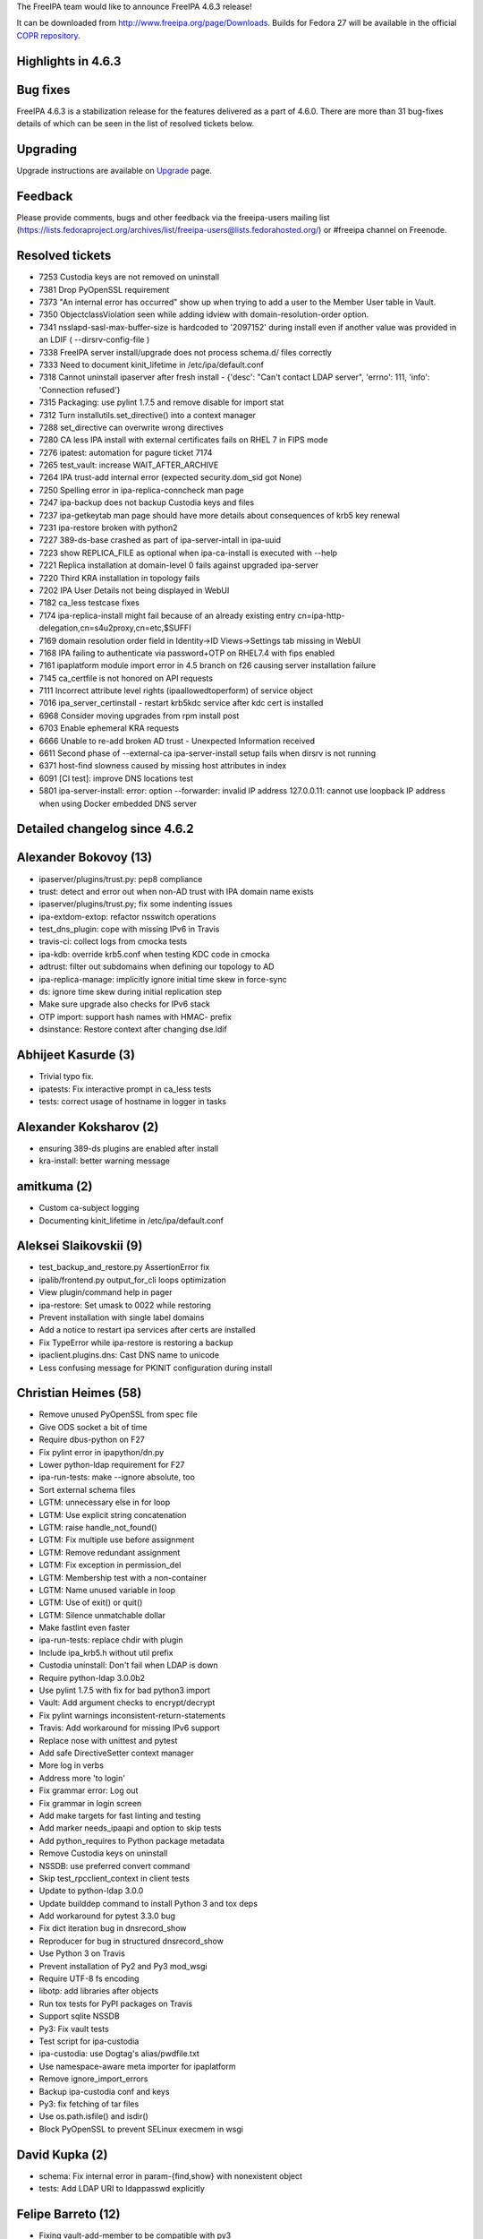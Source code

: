 The FreeIPA team would like to announce FreeIPA 4.6.3 release!

It can be downloaded from http://www.freeipa.org/page/Downloads. Builds
for Fedora 27 will be available in the official `COPR
repository <https://copr.fedorainfracloud.org/coprs/g/freeipa/freeipa-4-6/>`__.



Highlights in 4.6.3
-------------------



Bug fixes
----------------------------------------------------------------------------------------------

FreeIPA 4.6.3 is a stabilization release for the features delivered as a
part of 4.6.0. There are more than 31 bug-fixes details of which can be
seen in the list of resolved tickets below.

Upgrading
---------

Upgrade instructions are available on `Upgrade <Upgrade>`__ page.

Feedback
--------

Please provide comments, bugs and other feedback via the freeipa-users
mailing list
(https://lists.fedoraproject.org/archives/list/freeipa-users@lists.fedorahosted.org/)
or #freeipa channel on Freenode.



Resolved tickets
----------------

-  7253 Custodia keys are not removed on uninstall
-  7381 Drop PyOpenSSL requirement
-  7373 "An internal error has occurred" show up when trying to add a
   user to the Member User table in Vault.
-  7350 ObjectclassViolation seen while adding idview with
   domain-resolution-order option.
-  7341 nsslapd-sasl-max-buffer-size is hardcoded to '2097152' during
   install even if another value was provided in an LDIF (
   --dirsrv-config-file )
-  7338 FreeIPA server install/upgrade does not process schema.d/ files
   correctly
-  7333 Need to document kinit_lifetime in /etc/ipa/default.conf
-  7318 Cannot uninstall ipaserver after fresh install - {'desc': "Can't
   contact LDAP server", 'errno': 111, 'info': 'Connection refused'}
-  7315 Packaging: use pylint 1.7.5 and remove disable for import stat
-  7312 Turn installutils.set_directive() into a context manager
-  7288 set_directive can overwrite wrong directives
-  7280 CA less IPA install with external certificates fails on RHEL 7
   in FIPS mode
-  7276 ipatest: automation for pagure ticket 7174
-  7265 test_vault: increase WAIT_AFTER_ARCHIVE
-  7264 IPA trust-add internal error (expected security.dom_sid got
   None)
-  7250 Spelling error in ipa-replica-conncheck man page
-  7247 ipa-backup does not backup Custodia keys and files
-  7237 ipa-getkeytab man page should have more details about
   consequences of krb5 key renewal
-  7231 ipa-restore broken with python2
-  7227 389-ds-base crashed as part of ipa-server-intall in ipa-uuid
-  7223 show REPLICA_FILE as optional when ipa-ca-install is executed
   with --help
-  7221 Replica installation at domain-level 0 fails against upgraded
   ipa-server
-  7220 Third KRA installation in topology fails
-  7202 IPA User Details not being displayed in WebUI
-  7182 ca_less testcase fixes
-  7174 ipa-replica-install might fail because of an already existing
   entry cn=ipa-http-delegation,cn=s4u2proxy,cn=etc,$SUFFI
-  7169 domain resolution order field in Identity->ID Views->Settings
   tab missing in WebUI
-  7168 IPA failing to authenticate via password+OTP on RHEL7.4 with
   fips enabled
-  7161 ipaplatform module import error in 4.5 branch on f26 causing
   server installation failure
-  7145 ca_certfile is not honored on API requests
-  7111 Incorrect attribute level rights (ipaallowedtoperform) of
   service object
-  7016 ipa_server_certinstall - restart krb5kdc service after kdc cert
   is installed
-  6968 Consider moving upgrades from rpm install post
-  6703 Enable ephemeral KRA requests
-  6666 Unable to re-add broken AD trust - Unexpected Information
   received
-  6611 Second phase of --external-ca ipa-server-install setup fails
   when dirsrv is not running
-  6371 host-find slowness caused by missing host attributes in index
-  6091 [CI test]: improve DNS locations test
-  5801 ipa-server-install: error: option --forwarder: invalid IP
   address 127.0.0.11: cannot use loopback IP address when using Docker
   embedded DNS server



Detailed changelog since 4.6.2
------------------------------



Alexander Bokovoy (13)
----------------------------------------------------------------------------------------------

-  ipaserver/plugins/trust.py: pep8 compliance
-  trust: detect and error out when non-AD trust with IPA domain name
   exists
-  ipaserver/plugins/trust.py; fix some indenting issues
-  ipa-extdom-extop: refactor nsswitch operations
-  test_dns_plugin: cope with missing IPv6 in Travis
-  travis-ci: collect logs from cmocka tests
-  ipa-kdb: override krb5.conf when testing KDC code in cmocka
-  adtrust: filter out subdomains when defining our topology to AD
-  ipa-replica-manage: implicitly ignore initial time skew in force-sync
-  ds: ignore time skew during initial replication step
-  Make sure upgrade also checks for IPv6 stack
-  OTP import: support hash names with HMAC- prefix
-  dsinstance: Restore context after changing dse.ldif



Abhijeet Kasurde (3)
----------------------------------------------------------------------------------------------

-  Trivial typo fix.
-  ipatests: Fix interactive prompt in ca_less tests
-  tests: correct usage of hostname in logger in tasks



Alexander Koksharov (2)
----------------------------------------------------------------------------------------------

-  ensuring 389-ds plugins are enabled after install
-  kra-install: better warning message



amitkuma (2)
----------------------------------------------------------------------------------------------

-  Custom ca-subject logging
-  Documenting kinit_lifetime in /etc/ipa/default.conf



Aleksei Slaikovskii (9)
----------------------------------------------------------------------------------------------

-  test_backup_and_restore.py AssertionError fix
-  ipalib/frontend.py output_for_cli loops optimization
-  View plugin/command help in pager
-  ipa-restore: Set umask to 0022 while restoring
-  Prevent installation with single label domains
-  Add a notice to restart ipa services after certs are installed
-  Fix TypeError while ipa-restore is restoring a backup
-  ipaclient.plugins.dns: Cast DNS name to unicode
-  Less confusing message for PKINIT configuration during install



Christian Heimes (58)
----------------------------------------------------------------------------------------------

-  Remove unused PyOpenSSL from spec file
-  Give ODS socket a bit of time
-  Require dbus-python on F27
-  Fix pylint error in ipapython/dn.py
-  Lower python-ldap requirement for F27
-  ipa-run-tests: make --ignore absolute, too
-  Sort external schema files
-  LGTM: unnecessary else in for loop
-  LGTM: Use explicit string concatenation
-  LGTM: raise handle_not_found()
-  LGTM: Fix multiple use before assignment
-  LGTM: Remove redundant assignment
-  LGTM: Fix exception in permission_del
-  LGTM: Membership test with a non-container
-  LGTM: Name unused variable in loop
-  LGTM: Use of exit() or quit()
-  LGTM: Silence unmatchable dollar
-  Make fastlint even faster
-  ipa-run-tests: replace chdir with plugin
-  Include ipa_krb5.h without util prefix
-  Custodia uninstall: Don't fail when LDAP is down
-  Require python-ldap 3.0.0b2
-  Use pylint 1.7.5 with fix for bad python3 import
-  Vault: Add argument checks to encrypt/decrypt
-  Fix pylint warnings inconsistent-return-statements
-  Travis: Add workaround for missing IPv6 support
-  Replace nose with unittest and pytest
-  Add safe DirectiveSetter context manager
-  More log in verbs
-  Address more 'to login'
-  Fix grammar error: Log out
-  Fix grammar in login screen
-  Add make targets for fast linting and testing
-  Add marker needs_ipaapi and option to skip tests
-  Add python_requires to Python package metadata
-  Remove Custodia keys on uninstall
-  NSSDB: use preferred convert command
-  Skip test_rpcclient_context in client tests
-  Update to python-ldap 3.0.0
-  Update builddep command to install Python 3 and tox deps
-  Add workaround for pytest 3.3.0 bug
-  Fix dict iteration bug in dnsrecord_show
-  Reproducer for bug in structured dnsrecord_show
-  Use Python 3 on Travis
-  Prevent installation of Py2 and Py3 mod_wsgi
-  Require UTF-8 fs encoding
-  libotp: add libraries after objects
-  Run tox tests for PyPI packages on Travis
-  Support sqlite NSSDB
-  Py3: Fix vault tests
-  Test script for ipa-custodia
-  ipa-custodia: use Dogtag's alias/pwdfile.txt
-  Use namespace-aware meta importer for ipaplatform
-  Remove ignore_import_errors
-  Backup ipa-custodia conf and keys
-  Py3: fix fetching of tar files
-  Use os.path.isfile() and isdir()
-  Block PyOpenSSL to prevent SELinux execmem in wsgi



David Kupka (2)
----------------------------------------------------------------------------------------------

-  schema: Fix internal error in param-{find,show} with nonexistent
   object
-  tests: Add LDAP URI to ldappasswd explicitly



Felipe Barreto (12)
----------------------------------------------------------------------------------------------

-  Fixing vault-add-member to be compatible with py3
-  Fixing test_backup_and_restore assert to do not rely on the order
-  Fixing test_testconfig with proper asserts
-  Warning the user when using a loopback IP as forwarder
-  Removing replica-s4u2proxy.ldif since it's not used anymore
-  Fix log capture when running pytests_multihosts commands
-  Checks if replica-s4u2proxy.ldif should be applied
-  Fixing tox and pylint errors
-  Fixing param-{find,show} and output-{find,show} commands
-  Checks if Dir Server is installed and running before IPA installation
-  Changing idoverrideuser-\* to treat objectClass case insensitively
-  Fixing how sssd.conf is updated when promoting a client to replica



François Cami (1)
----------------------------------------------------------------------------------------------

-  10-config.update: remove nsslapd-sasl-max-buffer-size override as
   https://pagure.io/389-ds-base/issue/47457 was fixed directly in 389
   Directory Server.



Florence Blanc-Renaud (16)
----------------------------------------------------------------------------------------------

-  test_integration: backup custodia conf and keys
-  Idviews: fix objectclass violation on idview-add
-  Improve help message for ipa trust-add --range-type
-  Fix ca less IPA install on fips mode
-  Fix ipa-replica-install when key not protected by PIN
-  Fix ipa-restore (python2)
-  ipa-getkeytab man page: add more details about the -r option
-  Py3: fix ipa-replica-conncheck
-  Fix ipa-replica-conncheck when called with --principal
-  py3: fix ipa cert-request --database ...
-  ipa-cacert-manage renew: switch from ext-signed CA to self-signed
-  ipa-server-upgrade: do not add untracked certs to the request list
-  ipa-server-upgrade: fix the logic for tracking certs
-  Fix ipa-server-upgrade with server cert tracking
-  Python3: Fix winsync replication agreement
-  Fix ipa config-mod --ca-renewal-master



Fraser Tweedale (32)
----------------------------------------------------------------------------------------------

-  Don't use admin cert during KRA installation
-  Add uniqueness constraint on CA ACL name
-  Add tests for installutils.set_directive
-  installutils: refactor set_directive
-  pep8: reduce line lengths in CAInstance.__enable_crl_publish
-  Prevent set_directive from clobbering other keys
-  install: report CA Subject DN and subject base to be used
-  ipa_certupdate: avoid classmethod and staticmethod
-  Run certupdate after promoting to CA-ful deployment
-  ipa-ca-install: run certupdate as initial step
-  CertUpdate: make it easy to invoke from other programs
-  renew_ra_cert: fix update of IPA RA user entry
-  Re-enable some KRA installation tests
-  Use correct version of Python in RPM scripts
-  Remove caJarSigningCert profile and related code
-  CertDB: remove unused method issue_signing_cert
-  Remove XPI and JAR MIME types from httpd config
-  Remove mention of firefox plugin after CA-less install
-  Add missing space in ipa-replica-conncheck error
-  ipa-cacert-manage: avoid some duplicate string definitions
-  ipa-cacert-manage: handle alternative tracking request CA name
-  Add tests for external CA profile specifiers
-  ipa-cacert-manage: support MS V2 template extension
-  certmonger: add support for MS V2 template
-  certmonger: refactor 'resubmit_request' and 'modify'
-  ipa-ca-install: add --external-ca-profile option
-  install: allow specifying external CA template
-  Remove duplicate references to external CA type
-  cli: simplify parsing of arbitrary types
-  py3: fix pkcs7 file processing
-  ipa-pki-retrieve-key: ensure we do not crash
-  issue_server_cert: avoid application of str to bytes



John Morris (1)
----------------------------------------------------------------------------------------------

-  Increase dbus client timeouts during CA install



Martin Basti (1)
----------------------------------------------------------------------------------------------

-  py3: set samba dependencies



Michal Reznik (23)
----------------------------------------------------------------------------------------------

-  test_caless: add SAN extension to other certs
-  prci: run full external_ca test suite
-  tests: move CA related modules to pytest_plugins
-  test_external_ca: selfsigned->ext_ca->selfsigned
-  test_tasks: add sign_ca_and_transport() function
-  paths: add IPA_CACERT_MANAGE and IPA_CERTUPDATE constants
-  test_caless: test PKINIT install and anchor update
-  test_renewal_master: add ipa csreplica-manage test
-  test_cert_plugin: check if SAN is added with default profile
-  test_help: test "help" command without cache
-  test_x509: test very long OID
-  test_batch_plugin: fix py2/3 failing assertion
-  test_vault: increase WAIT_AFTER_ARCHIVE
-  test_caless: fix http.p12 is not valid
-  test_caless: fix TypeError on domain_level compare
-  manpage: ipa-replica-conncheck - fix minor typo
-  test_external_dns: add missing test cases
-  test_caless: open CA cert in binary mode
-  test_forced_client: decode get_file_contents() result
-  tests: add host zone with overlap
-  tests_py3: decode get_file_contents() result
-  test_caless: add caless to external CA test
-  test_external_ca: switch to python-cryptography



Mohammad Rizwan Yusuf (1)
----------------------------------------------------------------------------------------------

-  ipatest: replica install with existing entry on master



Petr Čech (2)
----------------------------------------------------------------------------------------------

-  tests: Mark failing tests as failing
-  ipatests: Fix on logs collection



Petr Vobornik (1)
----------------------------------------------------------------------------------------------

-  browser config: cleanup after removal of Firefox extension



Pavel Vomacka (16)
----------------------------------------------------------------------------------------------

-  WebUI: make keytab tables on service and host pages writable
-  Include npm related files into Makefile and .gitignore
-  Update jsl.conf in tests subfolder
-  Edit TravisCI conf files to run WebUI unit tests
-  Update README about WebUI unit tests
-  Update tests
-  Create symlink to qunit.js
-  Update jsl to not warn about module in Gruntfile
-  Add Gruntfile and package.json to ui directory
-  Update QUnit CSS file to 2.4.1
-  Update qunit.js to version 2.4.1
-  Extend ui_driver to support geckodriver log_path
-  WebUI: make Domain Resolution Order writable
-  WebUI: Fix calling undefined method during reset passwords
-  WebUI: remove unused parameter from get_whoami_command
-  Adds whoami DS plugin in case that plugin is missing



Rob Crittenden (13)
----------------------------------------------------------------------------------------------

-  Log contents of files created or modified by IPAChangeConf
-  Don't manually generate default.conf in server, use IPAChangeConf
-  Enable ephemeral KRA requests
-  Make the path to CS.cfg a class variable
-  Run server upgrade in ipactl start/restart
-  If the cafile is not present or readable then raise an exception
-  Add test to ensure that properties are being set in rpcclient
-  Use the CA chain file from the RPC context
-  Fix cert-find for CA-less installations
-  Use 389-ds provided method for file limits tuning
-  Collect group membership without a size limit
-  Add exec to /var/lib/ipa/sysrestore for install status inquiries
-  Use TLS for the cert-find operation



Robbie Harwood (1)
----------------------------------------------------------------------------------------------

-  ipa-kdb: support KDB DAL version 7.0



Rishabh Dave (1)
----------------------------------------------------------------------------------------------

-  ipa-ca-install: mention REPLICA_FILE as optional in help



Sumit Bose (1)
----------------------------------------------------------------------------------------------

-  ipa-kdb: reinit trusted domain data for enterprise principals



Stanislav Laznicka (53)
----------------------------------------------------------------------------------------------

-  replica_prepare: Remove the correct NSS DB files
-  Add a helpful comment to ca.py:install_check()
-  Don't allow OTP or RADIUS in FIPS mode
-  caless tests: decode cert bytes in debug log
-  caless tests: make debug log of certificates sensible
-  Add indexing to improve host-find performance
-  Add the sub operation for fqdn index config
-  x509: remove subject_base() function
-  x509: remove the strip_header() function
-  py3: pass raw entries to LDIFWriter
-  ipatests: use python3 if built with python3
-  PRCI: use a new template for py3 testing
-  travis: pep8 changes to pycodestyle
-  csrgen_ffi: cast the DN value to unsigned char \*
-  Remove pkcs10 module contents
-  Add tests for CertificateSigningRequest
-  parameters: introduce CertificateSigningRequest
-  parameters: relax type checks
-  csrgen: update docstring for py3
-  csrgen: accept public key info as Bytes
-  csrgen_ffi: pass bytes where "char \*" is required
-  p11-kit: add serial number in DER format
-  travis: make tests fail if pep8 does not pass
-  Remove the \`message\` attribute from exceptions
-  rpc: don't decode cookie_string if it's None
-  Don't write p11-kit EKU extension object if no EKU
-  pylint: fix missing module
-  travis: run the same tests in python2/3
-  certmap testing: fix wrong cert construction
-  ldap2: don't use decode() on str instance
-  client: fix retrieving certs from HTTP
-  uninstall: remove deprecation warning
-  ldif: handle attribute names as strings
-  pkinit: don't fail when no pkinit servers found
-  pkinit: fix sorting dictionaries
-  travis: remove "fast" from "makecache fast"
-  Change Travis CI container to FreeIPA-owned
-  Change the requirements for pylint in wheel
-  rpcserver: don't call xmlserver.Command
-  secrets: disable relative-imports for custodia
-  pylint: disable \__hash_\_ for some classes
-  install.util: disable no-value-for-parameter
-  pylint: make unsupported-assignment-operation check local
-  sudocmd: fix unsupported assignment
-  pylint: Iterate through dictionaries
-  parameters: convert Decimal.precision to int
-  dcerpc: disable unbalanced-tuple-unpacking
-  dcerpc: refactor assess_dcerpc_exception
-  pylint: fix no-member in schema plugin
-  csrgen: fix incorrect codec for pyasn BitString
-  pylint: fix not-context-manager false positives
-  travis: temporary workaround for Travis CI
-  Travis: archive logs of py3 jobs



Thierry Bordaz (1)
----------------------------------------------------------------------------------------------

-  389-ds-base crashed as part of ipa-server-intall in ipa-uuid



Tomas Krizek (17)
----------------------------------------------------------------------------------------------

-  prci: bump ci-master-f27 template to 1.0.2
-  prci: define testing topologies
-  prci: start testing PRs on fedora 27
-  py3 spec: remove python2 dependencies from server-trust-ad
-  py3 spec: remove python2 dependencies from freeipa-server
-  py3 spec: use proper python2 package names
-  ipatests: fix circular import for collect_logs
-  ipatests: collect logs for external_ca test suite
-  prci: add external_ca test
-  ldap: limit the retro changelog to dns subtree
-  spec: bump 389-ds-base to 1.3.7.6-1
-  ipatests: set default 389-ds log level to 0
-  prci: update F26 template
-  spec: bump python-pyasn1 to 0.3.2-2
-  prci: use f26 template for master
-  VERSION: set 4.6 git snapshot
-  Contributors.txt: update



Thorsten Scherf (1)
----------------------------------------------------------------------------------------------

-  Add debug option to ipa-replica-manage and remove references to
   api_env var.
